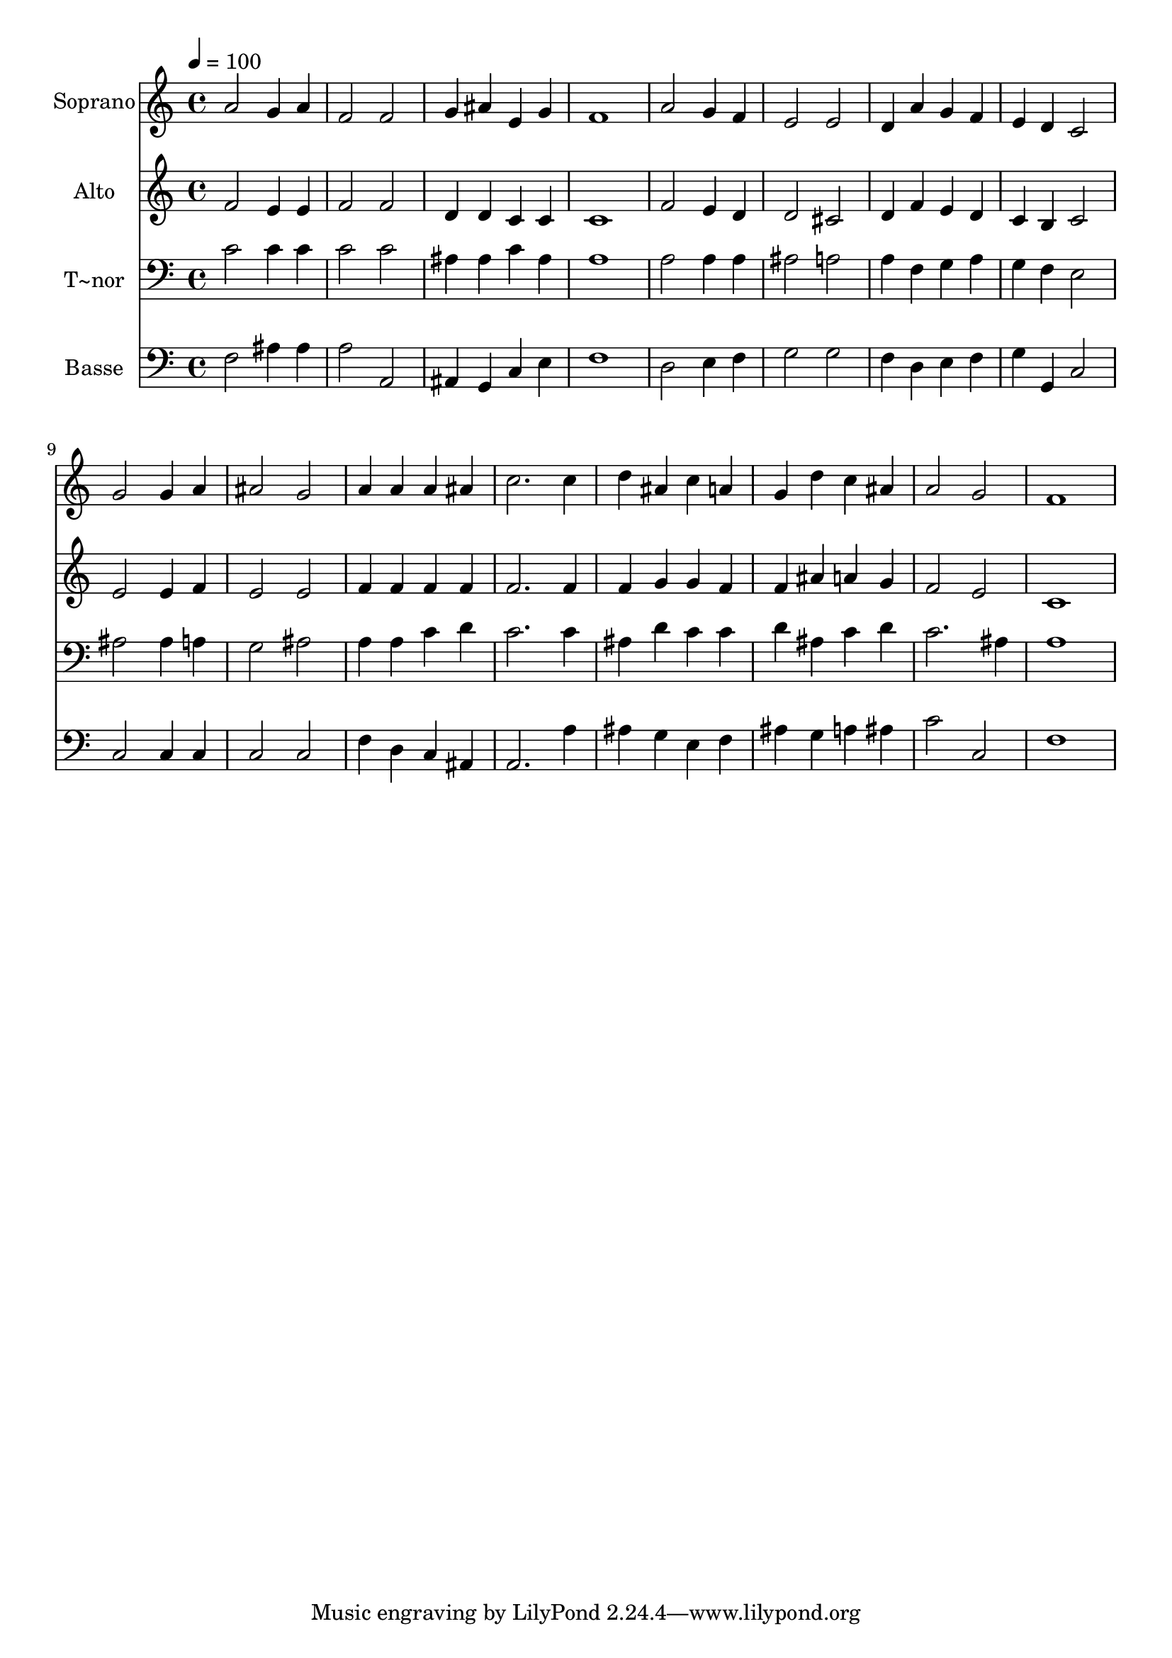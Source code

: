 % Lily was here -- automatically converted by c:/Program Files (x86)/LilyPond/usr/bin/midi2ly.py from output/562.mid
\version "2.14.0"

\layout {
  \context {
    \Voice
    \remove "Note_heads_engraver"
    \consists "Completion_heads_engraver"
    \remove "Rest_engraver"
    \consists "Completion_rest_engraver"
  }
}

trackAchannelA = {
  
  \time 4/4 
  
  \tempo 4 = 100 
  
}

trackA = <<
  \context Voice = voiceA \trackAchannelA
>>


trackBchannelA = {
  
  \set Staff.instrumentName = "Soprano"
  
  \time 4/4 
  
  \tempo 4 = 100 
  
}

trackBchannelB = \relative c {
  a''2 g4 a 
  | % 2
  f2 f 
  | % 3
  g4 ais e g 
  | % 4
  f1 
  | % 5
  a2 g4 f 
  | % 6
  e2 e 
  | % 7
  d4 a' g f 
  | % 8
  e d c2 
  | % 9
  g' g4 a 
  | % 10
  ais2 g 
  | % 11
  a4 a a ais 
  | % 12
  c2. c4 
  | % 13
  d ais c a 
  | % 14
  g d' c ais 
  | % 15
  a2 g 
  | % 16
  f1 
  | % 17
  
}

trackB = <<
  \context Voice = voiceA \trackBchannelA
  \context Voice = voiceB \trackBchannelB
>>


trackCchannelA = {
  
  \set Staff.instrumentName = "Alto"
  
  \time 4/4 
  
  \tempo 4 = 100 
  
}

trackCchannelB = \relative c {
  f'2 e4 e 
  | % 2
  f2 f 
  | % 3
  d4 d c c 
  | % 4
  c1 
  | % 5
  f2 e4 d 
  | % 6
  d2 cis 
  | % 7
  d4 f e d 
  | % 8
  c b c2 
  | % 9
  e e4 f 
  | % 10
  e2 e 
  | % 11
  f4 f f f 
  | % 12
  f2. f4 
  | % 13
  f g g f 
  | % 14
  f ais a g 
  | % 15
  f2 e 
  | % 16
  c1 
  | % 17
  
}

trackC = <<
  \context Voice = voiceA \trackCchannelA
  \context Voice = voiceB \trackCchannelB
>>


trackDchannelA = {
  
  \set Staff.instrumentName = "T~nor"
  
  \time 4/4 
  
  \tempo 4 = 100 
  
}

trackDchannelB = \relative c {
  c'2 c4 c 
  | % 2
  c2 c 
  | % 3
  ais4 ais c ais 
  | % 4
  a1 
  | % 5
  a2 a4 a 
  | % 6
  ais2 a 
  | % 7
  a4 f g a 
  | % 8
  g f e2 
  | % 9
  ais ais4 a 
  | % 10
  g2 ais 
  | % 11
  a4 a c d 
  | % 12
  c2. c4 
  | % 13
  ais d c c 
  | % 14
  d ais c d 
  | % 15
  c2. ais4 
  | % 16
  a1 
  | % 17
  
}

trackD = <<

  \clef bass
  
  \context Voice = voiceA \trackDchannelA
  \context Voice = voiceB \trackDchannelB
>>


trackEchannelA = {
  
  \set Staff.instrumentName = "Basse"
  
  \time 4/4 
  
  \tempo 4 = 100 
  
}

trackEchannelB = \relative c {
  f2 ais4 ais 
  | % 2
  a2 a, 
  | % 3
  ais4 g c e 
  | % 4
  f1 
  | % 5
  d2 e4 f 
  | % 6
  g2 g 
  | % 7
  f4 d e f 
  | % 8
  g g, c2 
  | % 9
  c c4 c 
  | % 10
  c2 c 
  | % 11
  f4 d c ais 
  | % 12
  a2. a'4 
  | % 13
  ais g e f 
  | % 14
  ais g a ais 
  | % 15
  c2 c, 
  | % 16
  f1 
  | % 17
  
}

trackE = <<

  \clef bass
  
  \context Voice = voiceA \trackEchannelA
  \context Voice = voiceB \trackEchannelB
>>


\score {
  <<
    \context Staff=trackB \trackA
    \context Staff=trackB \trackB
    \context Staff=trackC \trackA
    \context Staff=trackC \trackC
    \context Staff=trackD \trackA
    \context Staff=trackD \trackD
    \context Staff=trackE \trackA
    \context Staff=trackE \trackE
  >>
  \layout {}
  \midi {}
}
